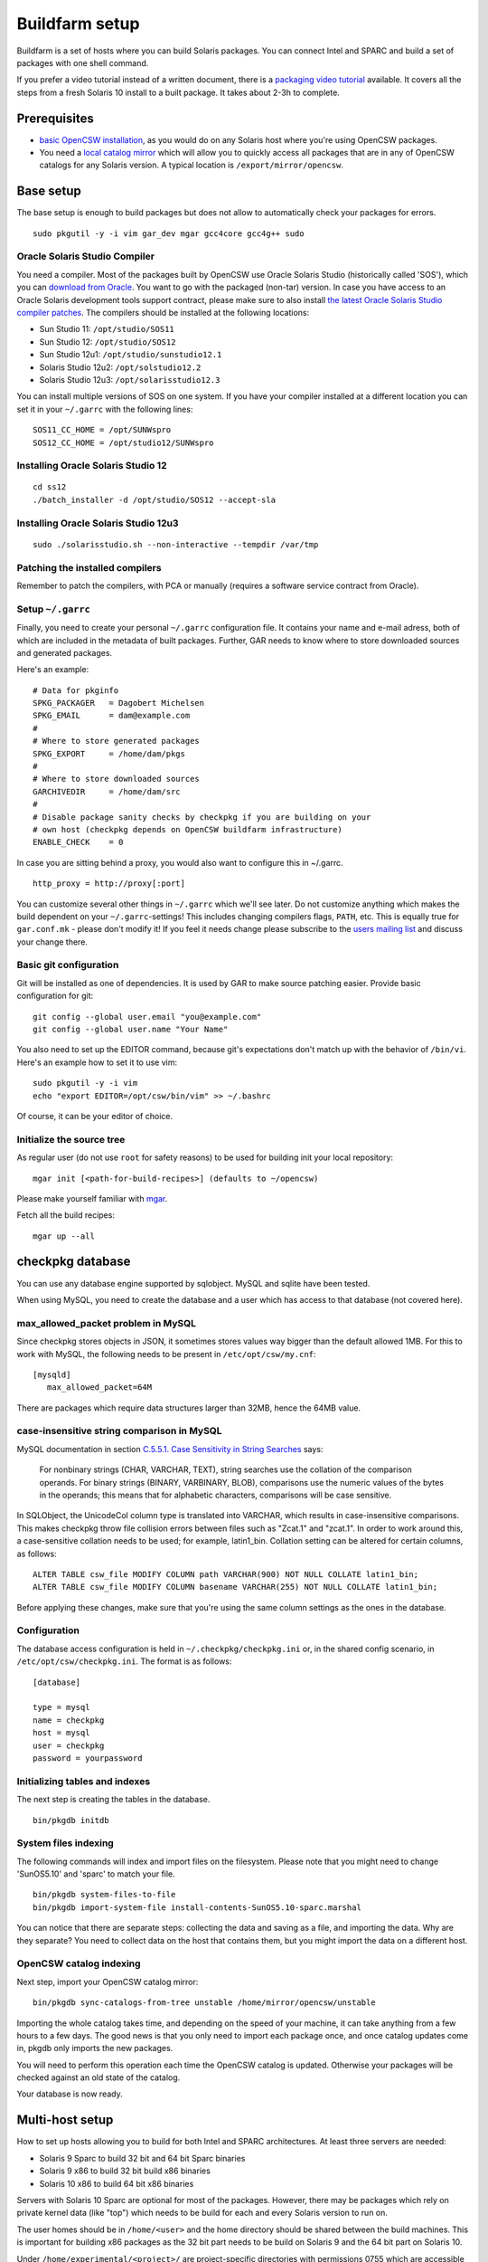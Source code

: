 ---------------
Buildfarm setup
---------------

.. highlight:: text

Buildfarm is a set of hosts where you can build Solaris packages. You can
connect Intel and SPARC and build a set of packages with one shell command.

If you prefer a video tutorial instead of a written document, there is
a `packaging video tutorial`_ available. It covers all the steps from a fresh
Solaris 10 install to a built package. It takes about 2-3h to complete.

Prerequisites
-------------

* `basic OpenCSW installation`_, as you would do on any Solaris host where
  you're using OpenCSW packages.
* You need a `local catalog mirror`_ which will allow you to quickly access
  all packages that are in any of OpenCSW catalogs for any Solaris version.
  A typical location is ``/export/mirror/opencsw``.


Base setup
----------

The base setup is enough to build packages but does not allow to automatically
check your packages for errors.

::

    sudo pkgutil -y -i vim gar_dev mgar gcc4core gcc4g++ sudo

Oracle Solaris Studio Compiler
^^^^^^^^^^^^^^^^^^^^^^^^^^^^^^

You need a compiler. Most of the packages built by OpenCSW use Oracle Solaris
Studio (historically called 'SOS'), which you can `download from Oracle`_. You
want to go with the packaged (non-tar) version. In case you have access to an
Oracle Solaris development tools support contract, please make sure to also
install `the latest Oracle Solaris Studio compiler patches`_. The compilers
should be installed at the following locations:

* Sun Studio 11: ``/opt/studio/SOS11``
* Sun Studio 12: ``/opt/studio/SOS12``
* Sun Studio 12u1: ``/opt/studio/sunstudio12.1``
* Solaris Studio 12u2: ``/opt/solstudio12.2``
* Solaris Studio 12u3: ``/opt/solarisstudio12.3``

You can install multiple versions of SOS on one system. If you have your
compiler installed at a different location you can set it in your ``~/.garrc``
with the following lines:

::

    SOS11_CC_HOME = /opt/SUNWspro
    SOS12_CC_HOME = /opt/studio12/SUNWspro


Installing Oracle Solaris Studio 12
^^^^^^^^^^^^^^^^^^^^^^^^^^^^^^^^^^^

::

    cd ss12
    ./batch_installer -d /opt/studio/SOS12 --accept-sla

Installing Oracle Solaris Studio 12u3
^^^^^^^^^^^^^^^^^^^^^^^^^^^^^^^^^^^^^

::

    sudo ./solarisstudio.sh --non-interactive --tempdir /var/tmp

Patching the installed compilers
^^^^^^^^^^^^^^^^^^^^^^^^^^^^^^^^

Remember to patch the compilers, with PCA or manually (requires a software
service contract from Oracle).

Setup ``~/.garrc``
^^^^^^^^^^^^^^^^^^

Finally, you need to create your personal ``~/.garrc`` configuration file. It
contains your name and e-mail adress, both of which are included in the
metadata of built packages. Further, GAR needs to know where to store
downloaded sources and generated packages.

Here's an example:

::

    # Data for pkginfo
    SPKG_PACKAGER   = Dagobert Michelsen
    SPKG_EMAIL      = dam@example.com
    #
    # Where to store generated packages
    SPKG_EXPORT     = /home/dam/pkgs
    #
    # Where to store downloaded sources
    GARCHIVEDIR     = /home/dam/src
    #
    # Disable package sanity checks by checkpkg if you are building on your
    # own host (checkpkg depends on OpenCSW buildfarm infrastructure)
    ENABLE_CHECK    = 0

In case you are sitting behind a proxy, you would also want to configure this in ~/.garrc.

::

    http_proxy = http://proxy[:port]

You can customize several other things in ``~/.garrc`` which we'll see later.
Do not customize anything which makes the build dependent on your
``~/.garrc``-settings! This includes changing compilers flags, ``PATH``, etc.
This is equally true for ``gar.conf.mk`` - please don't modify it! If you feel
it needs change please subscribe to the `users mailing list`_ and discuss your
change there.

Basic git configuration
^^^^^^^^^^^^^^^^^^^^^^^

Git will be installed as one of dependencies. It is used by GAR to make source
patching easier. Provide basic configuration for git:

::

    git config --global user.email "you@example.com"
    git config --global user.name "Your Name"

You also need to set up the EDITOR command, because git's expectations don't
match up with the behavior of ``/bin/vi``. Here's an example how to set it to
use vim:

::

    sudo pkgutil -y -i vim
    echo "export EDITOR=/opt/csw/bin/vim" >> ~/.bashrc

Of course, it can be your editor of choice.

Initialize the source tree
^^^^^^^^^^^^^^^^^^^^^^^^^^

As regular user (do not use ``root`` for safety reasons) to be used for
building init your local repository:

::

    mgar init [<path-for-build-recipes>] (defaults to ~/opencsw)

Please make yourself familiar with `mgar`_.

Fetch all the build recipes:

::

    mgar up --all

checkpkg database
-----------------

You can use any database engine supported by sqlobject.  MySQL and sqlite have
been tested.

When using MySQL, you need to create the database and a user which has access
to that database (not covered here).

max_allowed_packet problem in MySQL
^^^^^^^^^^^^^^^^^^^^^^^^^^^^^^^^^^^

Since checkpkg stores objects in JSON, it sometimes stores values way bigger
than the default allowed 1MB.  For this to work with MySQL, the following
needs to be present in ``/etc/opt/csw/my.cnf``::

  [mysqld]
     max_allowed_packet=64M

There are packages which require data structures larger than 32MB, hence the
64MB value.

case-insensitive string comparison in MySQL
^^^^^^^^^^^^^^^^^^^^^^^^^^^^^^^^^^^^^^^^^^^

.. _C.5.5.1. Case Sensitivity in String Searches:
   http://dev.mysql.com/doc/refman/5.0/en/case-sensitivity.html

MySQL documentation in section `C.5.5.1. Case Sensitivity in String Searches`_
says:

  For nonbinary strings (CHAR, VARCHAR, TEXT), string searches use the
  collation of the comparison operands. For binary strings (BINARY, VARBINARY,
  BLOB), comparisons use the numeric values of the bytes in the operands; this
  means that for alphabetic characters, comparisons will be case sensitive.

In SQLObject, the UnicodeCol column type is translated into VARCHAR, which
results in case-insensitive comparisons.  This makes checkpkg throw file
collision errors between files such as "Zcat.1" and "zcat.1".  In order to
work around this, a case-sensitive collation needs to be used; for example,
latin1_bin.  Collation setting can be altered for certain columns, as
follows::

  ALTER TABLE csw_file MODIFY COLUMN path VARCHAR(900) NOT NULL COLLATE latin1_bin;
  ALTER TABLE csw_file MODIFY COLUMN basename VARCHAR(255) NOT NULL COLLATE latin1_bin;

Before applying these changes, make sure that you're using the same column
settings as the ones in the database.

Configuration
^^^^^^^^^^^^^

The database access configuration is held in ``~/.checkpkg/checkpkg.ini`` or,
in the shared config scenario, in ``/etc/opt/csw/checkpkg.ini``.  The format
is as follows::

  [database]
  
  type = mysql
  name = checkpkg
  host = mysql
  user = checkpkg
  password = yourpassword


Initializing tables and indexes
^^^^^^^^^^^^^^^^^^^^^^^^^^^^^^^

The next step is creating the tables in the database.

::

  bin/pkgdb initdb

System files indexing
^^^^^^^^^^^^^^^^^^^^^

The following commands will index and import files on the filesystem.  Please
note that you might need to change 'SunOS5.10' and 'sparc' to match your file.

::

  bin/pkgdb system-files-to-file
  bin/pkgdb import-system-file install-contents-SunOS5.10-sparc.marshal

You can notice that there are separate steps: collecting the data and saving
as a file, and importing the data. Why are they separate? You need to collect
data on the host that contains them, but you might import the data on
a different host.

OpenCSW catalog indexing
^^^^^^^^^^^^^^^^^^^^^^^^

Next step, import your OpenCSW catalog mirror::

  bin/pkgdb sync-catalogs-from-tree unstable /home/mirror/opencsw/unstable

Importing the whole catalog takes time, and depending on the speed of your
machine, it can take anything from a few hours to a few days.  The good news
is that you only need to import each package once, and once catalog updates
come in, pkgdb only imports the new packages.

You will need to perform this operation each time the OpenCSW catalog is
updated.  Otherwise your packages will be checked against an old state of the
catalog.

Your database is now ready.

Multi-host setup
----------------

How to set up hosts allowing you to build for both Intel and SPARC
architectures.  At least three servers are needed:

* Solaris 9 Sparc to build 32 bit and 64 bit Sparc binaries
* Solaris 9 x86 to build 32 bit build x86 binaries
* Solaris 10 x86 to build 64 bit x86 binaries

Servers with Solaris 10 Sparc are optional for most of the packages.  However,
there may be packages which rely on private kernel data (like "top") which
needs to be build for each and every Solaris version to run on.

The user homes should be in ``/home/<user>`` and the home directory should be
shared between the build machines. This is important for building x86 packages
as the 32 bit part needs to be build on Solaris 9 and the 64 bit part on
Solaris 10.

Under ``/home/experimental/<project>/`` are project-specific directories with
permissions 0755 which are accessible via
``http://buildfarm.opencsw.org/experimental.html``. ``experimental/`` itself
is 01755 and users are free to create new projects as needed.

The installed packages are listed on http://buildfarm.opencsw.org/versionmatrix.html.

Installing Software
^^^^^^^^^^^^^^^^^^^

All software is archived and available from ``/home/farm`` on the bo
Buildfarm.  Make sure you deinstall ``SUNWgmake``. That version is outdated
and misses functions needed by GAR (e.g. abspath).

Install Java Package
++++++++++++++++++++

There are versions of JDK and JRE between Java 1.3 and Java 6 installed in ``/usr``.

* Solaris 9 Sparc: ``cd /usr; for F in java/*sparc*; do sh $F; done``
* Solaris 9 x86: ``cd /usr; for F in java/*i586*; do sh $F; done``
* Solaris 10 Sparc: ``cd /usr; for F in java/*sparc*; do sh $F; done``
* Solaris 10 x86: ``cd /usr; for F in java/*i586* java/*amd64* java/*x64*; do sh $F; done``

Install Sun Studio Compiler
+++++++++++++++++++++++++++

On Solaris 8 the Sun Studio 11 Compiler is installed, on Solaris 9 and 10 both
Sun Studio 11 and 12 is installed. Solaris 10 has also Sun Studio 12u1
installed.

Sun Studio 11
+++++++++++++

::

  cd ss11
  cd /CD1 # Sparc only
  PATH=/usr/j2re1.4.2_17/bin:$PATH ./batch_installer -d /opt/studio/SOS11

Uninstall::

  cd /var/sadm/prod/com.sun.studio_11
  ./batch_uninstall_all

Please note: If you have also Sun Studio 12 installed the installer will
erranously remove some packages from Sun Studio 12 so you may need to
reinstall it after SOS 11 removal.

Sun Studio 12
+++++++++++++

::

  cd ss12
  ./batch_installer -d /opt --accept-sla

Uninstall::

  export PATH=/usr/jre1.6.0_20/bin:$PATH
  cd /opt
  java -cp . uninstall_Sun_Studio_12 -nodisplay -noconsole

Please note: If you have also Sun Studio 11 installed the installer will
erranously remove some packages from Sun Studio 11 so you may need to
reinstall it after SOS 12 removal.

Sun Studio 12u1
+++++++++++++++

Headless installation is a bit more complicated, see
http://docs.sun.com/app/docs/doc/820-7601/gemyt?a=view for details.

Sun Studio Compilers for OpenSolaris
++++++++++++++++++++++++++++++++++++

* Sun Studio 12u1
* Sun Studio Express 11/08
* Sun Studio Express 3/09

See http://developers.sun.com/sunstudio/downloads/opensolaris/index.jsp for details.

Don't forget to patch the compilers, with `PCA`_ or `manually`_.

.. _PCA:
   http://www.opencsw.org/packages/pca

.. _manually:
   http://www.oracle.com/technetwork/server-storage/solarisstudio/downloads/index-jsp-136213.html

Sun Studio for Solaris 11
+++++++++++++++++++++++++


Adding Users 
^^^^^^^^^^^^

From here on in (Jan 2009), we are trying to keep userids in sync across all
machines. www.opencsw.org is consider the "master".  If a user exists on www,
then an account created from them on other machines, should be made to match
up userids.

There are some older, legacy, nonmatchedup accounts. To make it easier to
identify between newer and older accounts, "cleanly" created accounts are
created in the range 17100-18000.  Older accounts may be migrated/synced into
the range 17000-17099 if desired.

thus, if there is an account created on non-www machines, that is desired to
be non-synced, it should be OUTSIDE the range of 17000-18000

The normal process for creating accounts across all machines, is that Phil
runs a script on www, which in turn calls scripts maintained by Ihsan and
Dagobert, to create accounts on www and buildfarm machines, respectively.

SSH Agent for each user
^^^^^^^^^^^^^^^^^^^^^^^

It is advised to use a passphrase for the SSH key. This can easily be done by
using the following steps:

1. Set passphrase on the key::

  ssh-keygen -p -f .ssh/id_dsa

2. Add this to your .zshrc (or the respective file for your favorite shell)::

  # executed for interactive shells
  if [ "x$HOSTNAME" = "xlogin" ]; then
    if [ -f ~/.ssh-agent ]; then
      source ~/.ssh-agent
    fi
  
    if [ -z "$SSH_AUTH_SOCK" -o ! -w "$SSH_AUTH_SOCK" ]; then
      if read -q '?Start ssh-agent? (y/n) '; then
          ssh-agent -s >~/.ssh-agent              && \
              source ~/.ssh-agent                 && \
              ssh-add
      fi
    fi
  fi

3. Make sure the ssh agent information is forwarded to trusted machines::

  (echo "Host current*"; echo "\tForwardAgent yes") >> ~/.ssh/config

There are similar methods with keychain available:
* http://lists.opencsw.org/pipermail/maintainers/2009-December/010732.html GPG, agent, pinentry and keychain

Installing DB2 client
^^^^^^^^^^^^^^^^^^^^^

::

  useradd -u 1007 -g csw -c "DB2 Instance User" -d /export/db2inst1 -s /bin/sh db2inst1
  mkdir /export/db2inst1
  chown db2inst1:csw /export/db2inst1
  cd /opt/IBM/db2/V8.1/instance
  ./db2icrt -s client db2inst1

Installing IBM Informix Client SDK
^^^^^^^^^^^^^^^^^^^^^^^^^^^^^^^^^^

::

  cd clientsdk.4.10.FC1DE.SOL
  ./installclientsdk
    (accept default everywhere)
    Default Install Folder: /opt/IBM/informix

It seems the 32 bit and 64 bit clients can not be installed in the same directory.

Advanced setup
--------------

The following components are not required, but are quite useful.

* pkgdb-web (with Apache) is a web app on which you can browse your package
  database and inspect package metadata without having to unpack and examine
  packages in the terminal. Information such as list of files, pkginfo content
  and /usr/ccs/bin/dump output are available on that page.
* system garrc is useful when you have multiple users, for example colleagues
  at work who also want to build packages.
* catalog signing daemon is useful if you wish to build package catalogs
  locally and sign them with a GPG key.

  * `Catalog signing daemon source code`_

.. _local catalog mirror:
  ../for-administrators/mirror-setup.html

.. _basic OpenCSW installation:
  ../for-administrators/getting-started.html

.. _packaging video tutorial:
  http://youtu.be/JWKCbPJSaxw

.. _Catalog signing daemon source code:
  http://sourceforge.net/p/opencsw/code/HEAD/tree/catalog_signatures/

.. _download from Oracle:
.. _Oracle Solaris Studio:
  http://www.oracle.com/technetwork/server-storage/solarisstudio/downloads/index.html

.. _the latest Oracle Solaris Studio compiler patches:
   http://www.oracle.com/technetwork/server-storage/solarisstudio/downloads/index-jsp-136213.html

.. _users mailing list:
   https://lists.opencsw.org/mailman/listinfo/users

.. _mgar:
   http://wiki.opencsw.org/gar-wrapper

